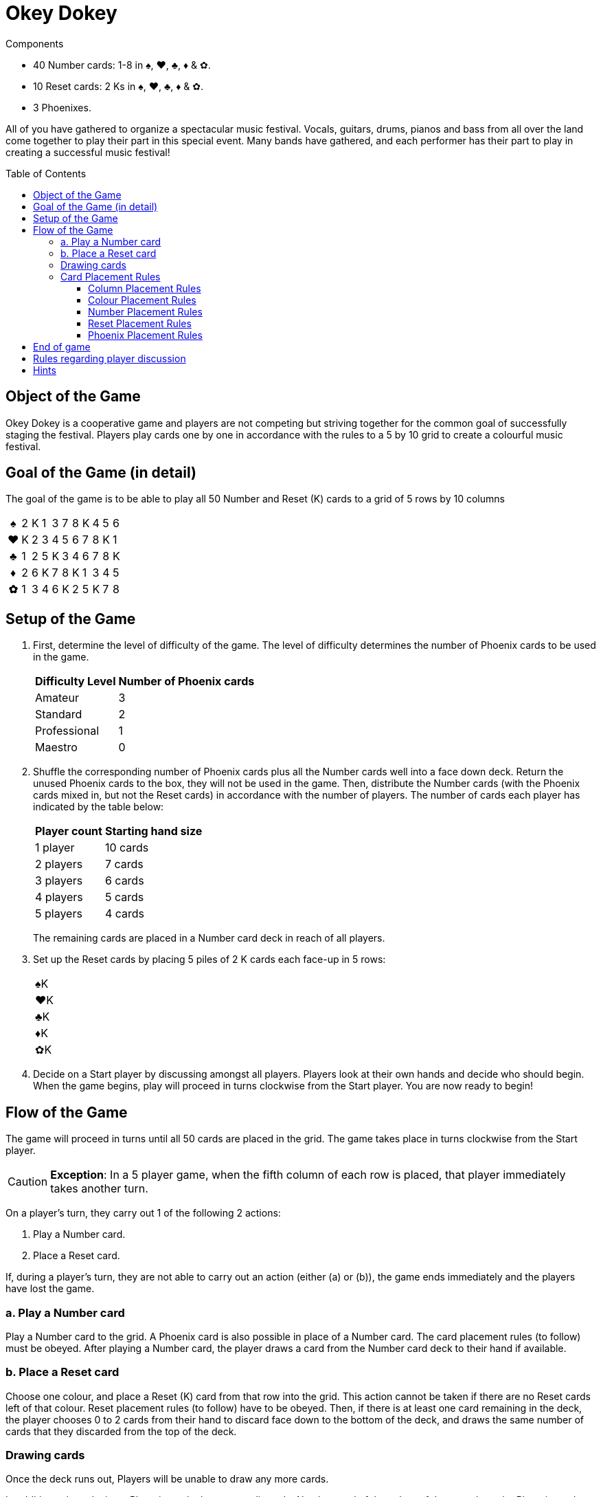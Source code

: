 = Okey Dokey
:toc: preamble
:toclevels: 4
:icons: font

[.ssd-components]
.Components
****
* 40 Number cards: 1-8 in ♠, ♥, ♣, ♦ & ✿.
* 10 Reset cards: 2 Ks in ♠, ♥, ♣, ♦ & ✿.
* 3 Phoenixes.
****

All of you have gathered to organize a spectacular music festival.
Vocals, guitars, drums, pianos and bass from all over the land come together to play their part in this special event.
Many bands have gathered, and each performer has their part to play in creating a successful music festival!


== Object of the Game

Okey Dokey is a cooperative game and players are not competing but striving together for the common goal of successfully staging the festival.
Players play cards one by one in accordance with the rules to a 5 by 10 grid to create a colourful music festival.


== Goal of the Game (in detail)

The goal of the game is to be able to play all 50 Number and Reset (K) cards to a grid of 5 rows by 10 columns

[options="autowidth", frame=none, grid=none, cols="^,^,^,^,^,^,^,^,^,^,^"]
|===
h| ♠ | 2 | K | 1 | 3 | 7 | 8 | K | 4 | 5 | 6
h| ♥ | K | 2 | 3 | 4 | 5 | 6 | 7 | 8 | K | 1
h| ♣ | 1 | 2 | 5 | K | 3 | 4 | 6 | 7 | 8 | K
h| ♦ | 2 | 6 | K | 7 | 8 | K | 1 | 3 | 4 | 5
h| ✿ | 1 | 3 | 4 | 6 | K | 2 | 5 | K | 7 | 8
|===


== Setup of the Game

1. First, determine the level of difficulty of the game.
The level of difficulty determines the number of Phoenix cards to be used in the game.
+
[%autowidth]
|===
| Difficulty Level | Number of Phoenix cards

| Amateur | 3
| Standard | 2
| Professional | 1
| Maestro | 0
|===

2. Shuffle the corresponding number of Phoenix cards plus all the Number cards well into a face down deck.
Return the unused Phoenix cards to the box, they will not be used in the game.
Then, distribute the Number cards (with the Phoenix cards mixed in, but not the Reset cards) in accordance with the number of players.
The number of cards each player has indicated by the table below:
+
[%autowidth]
|===
| Player count | Starting hand size

| 1 player  | 10 cards
| 2 players | 7 cards
| 3 players | 6 cards
| 4 players | 5 cards
| 5 players | 4 cards
|===
+
The remaining cards are placed in a Number card deck in reach of all players.

3. Set up the Reset cards by placing 5 piles of 2 K cards each face-up in 5 rows:
+
[%autowidth]
|===
| ♠K
| ♥K
| ♣K
| ♦K
| ✿K
|===

4. Decide on a Start player by discussing amongst all players.
Players look at their own hands and decide who should begin.
When the game begins, play will proceed in turns clockwise from the Start player.
You are now ready to begin!


== Flow of the Game

The game will proceed in turns until all 50 cards are placed in the grid.
The game takes place in turns clockwise from the Start player.

CAUTION: *Exception*: In a 5 player game, when the fifth column of each row is placed, that player immediately takes another turn.

On a player’s turn, they carry out 1 of the following 2 actions:

a. Play a Number card.
b. Place a Reset card.

If, during a player's turn, they are not able to carry out an action (either (a) or (b)), the game ends immediately and the players have lost the game.


=== a. Play a Number card

Play a Number card to the grid.
A Phoenix card is also possible in place of a Number card.
The card placement rules (to follow) must be obeyed.
After playing a Number card, the player draws a card from the Number card deck to their hand if available.


=== b. Place a Reset card

Choose one colour, and place a Reset (K) card from that row into the grid.
This action cannot be taken if there are no Reset cards left of that colour.
Reset placement rules (to follow) have to be obeyed.
Then, if there is at least one card remaining in the deck, the player chooses 0 to 2 cards from their hand to discard face down to the bottom of the deck, and draws the same number of cards that they discarded from the top of the deck.


=== Drawing cards

Once the deck runs out, Players will be unable to draw any more cards.

In addition, when placing a Phoenix card, players may discard a Number card of the colour of the row where the Phoenix card was placed.
Place the discarded card under the Phoenix card that was just placed.
Only one card may be discarded per Phoenix card.

If a player runs out of cards in their hand, their turn will be skipped for the rest of the game.


=== Card Placement Rules

==== Column Placement Rules

Cards must be placed in the current column.
Only when columns are complete can a new column be created.
(e.g. Only after placing 5 cards in column 1 can you place a card in column 2).

* *OK example*: The column has 5 cards, so the ♥4 *can* be placed.
+
[options="autowidth", frame=none, grid=none, cols="^,^"]
|===
| ♠1 | _
| ♥3 | <- ♥4
| ♣2 | _
| ♦K | _
| ✿4 | _
|===

* .*Error example*: The column only has 3 cards, so the ♥4 *cannot* be placed.
+
[options="autowidth", frame=none, grid=none, cols="^,^"]
|===
| _  | _
| ♥3 | <- ♥4
| ♣2 | _
| ♦K | _
| _  | _
|===


==== Colour Placement Rules

Each row must contain the same colour of Number cards.
In addition, there is exactly only one row for each colour.
(For example, even if a Reset card is placed in the first column of the first row, all subsequent cards still have to be ♠).

* *OK example*: Same colour, so the ♥4 *can* be placed.
+
[options="autowidth", frame=none, grid=none, cols="^,^"]
|===
| ♠2 | _
| ♥3 | <- ♥4
| ♣K | _
| ♦1 | _
| ✿4 | _
|===

* *Error example*: Different colour, so the ♥4 *cannot* be placed.
+
[options="autowidth", frame=none, grid=none, cols="^,^"]
|===
| ♠2 | <- ♥4
| ♥3 | _
| ♣K | _
| ♦1 | _
| ✿4 | _
|===


==== Number Placement Rules

The number of the card played must be equal to or greater than the number of the card to the right of it.
You may play a Reset (K) card regardless of the number of the previous card.
If a Reset card is placed, it is equivalent to resetting the number to zero (i.e. any card number may be subsequently played).

* *Example*.
+
[options="autowidth", frame=none, grid=none, cols="^,^,^"]
|===
| ... | ♠6 | <- Here, a ♠7, ♠8, Phoenix or ♠K may be played.
| ... | P  | <- Here, any ♥ number card, Phoenix or ♥K may be played.
|===


==== Reset Placement Rules

In every column of 5 cards, there must be exactly 4 Number cards and 1 Reset (K) card.
At the end of the game, there should be exactly two Reset cards per row.

* *OK example*: There is exactly 1 Reset (K) in this column.
+
[options="autowidth", frame=none, grid=none, cols="^"]
|===
| ♠2
| ♥3
| ♣4
| ♦1
| ✿K
|===

* *Error example*: There are 2 or more Reset cards in this column.
+
[options="autowidth", frame=none, grid=none, cols="^"]
|===
| ♠3
| ♥7
| ♣K
| ♦K
| ✿2
|===

* *Error example*: There are no Reset cards in this column.
+
[options="autowidth", frame=none, grid=none, cols="^"]
|===
| ♠3
| ♥4
| ♣8
| ♦1
| ✿2
|===


==== Phoenix Placement Rules

Phoenix cards may be placed instead of any Number card.
When a Phoenix card is played, the value of the Phoenix card is the same as the card to its left.
If the card to the left is a Reset (K) card, then the value of the Phoenix is zero.

* *Example*.
+
[options="autowidth", frame=none, grid=none, cols="^,^"]
|===
| ♠6 | P <- Treat this Phoenix as a ♠6.
| ♥2 |
| An | P <- Treat this Phoenix as a ♣0.
| ♦3 |
| ✿1 |
|===


== End of game

When all the 50 cards have been placed in the grid, and all 10 columns have been filled, the players have won the game.
If this cannot be accomplished, then the players have lost the game.


== Rules regarding player discussion

No player may show their hand to another player.
Players may not say or give hints about the number values of their hand.
However, players may reveal how many cards they have in a colour.
They may also suggest a colour that they would like to be played.


== Hints

* For every column, it can be useful to discuss who places which colour, and who will play the Reset card.
* Number 1 cards can only be placed in the first column or after a Reset (K) card, so try to play them as soon as possible.
* Besides the 10th column, try to avoid placing number 8 twice in the same column.
